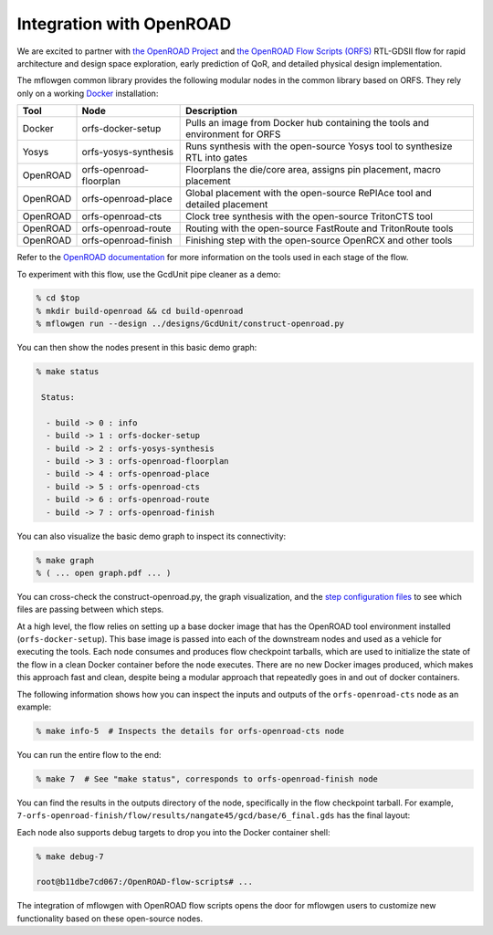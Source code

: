 Integration with OpenROAD
==========================================================================

We are excited to partner with `the OpenROAD Project
<https://theopenroadproject.org>`__ and `the OpenROAD Flow Scripts
(ORFS) <https://github.com/The-OpenROAD-Project/OpenROAD-flow-scripts>`__
RTL-GDSII flow for rapid architecture and design space exploration, early
prediction of QoR, and detailed physical design implementation.

The mflowgen common library provides the following modular nodes in the
common library based on ORFS. They rely only on a working `Docker
<https://www.docker.com>`__ installation:

+-----------+-------------------------+------------------------------------------------------------------------------+
| **Tool**  | **Node**                | **Description**                                                              |
+-----------+-------------------------+------------------------------------------------------------------------------+
| Docker    | orfs-docker-setup       | Pulls an image from Docker hub containing the tools and environment for ORFS |
+-----------+-------------------------+------------------------------------------------------------------------------+
| Yosys     | orfs-yosys-synthesis    | Runs synthesis with the open-source Yosys tool to synthesize RTL into gates  |
+-----------+-------------------------+------------------------------------------------------------------------------+
| OpenROAD  | orfs-openroad-floorplan | Floorplans the die/core area, assigns pin placement, macro placement         |
+-----------+-------------------------+------------------------------------------------------------------------------+
| OpenROAD  | orfs-openroad-place     | Global placement with the open-source RePlAce tool and detailed placement    |
+-----------+-------------------------+------------------------------------------------------------------------------+
| OpenROAD  | orfs-openroad-cts       | Clock tree synthesis with the open-source TritonCTS tool                     |
+-----------+-------------------------+------------------------------------------------------------------------------+
| OpenROAD  | orfs-openroad-route     | Routing with the open-source FastRoute and TritonRoute tools                 |
+-----------+-------------------------+------------------------------------------------------------------------------+
| OpenROAD  | orfs-openroad-finish    | Finishing step with the open-source OpenRCX and other tools                  |
+-----------+-------------------------+------------------------------------------------------------------------------+

Refer to the `OpenROAD documentation <https://openroad.readthedocs.io>`__
for more information on the tools used in each stage of the flow.

To experiment with this flow, use the GcdUnit pipe cleaner as a demo:

.. code:: bash

    % cd $top
    % mkdir build-openroad && cd build-openroad
    % mflowgen run --design ../designs/GcdUnit/construct-openroad.py

You can then show the nodes present in this basic demo graph:

.. code:: bash

    % make status

     Status:

      - build -> 0 : info
      - build -> 1 : orfs-docker-setup
      - build -> 2 : orfs-yosys-synthesis
      - build -> 3 : orfs-openroad-floorplan
      - build -> 4 : orfs-openroad-place
      - build -> 5 : orfs-openroad-cts
      - build -> 6 : orfs-openroad-route
      - build -> 7 : orfs-openroad-finish

You can also visualize the basic demo graph to inspect its connectivity:

.. code:: bash

    % make graph
    % ( ... open graph.pdf ... )

.. image:: _static/images/stdlib/openroad-demo-graph.png
  :width: 400px

You can cross-check the construct-openroad.py, the graph visualization, and
the `step configuration files
<https://github.com/mflowgen/mflowgen/tree/master/steps>`_ to see which
files are passing between which steps.

At a high level, the flow relies on setting up a base docker image that
has the OpenROAD tool environment installed (``orfs-docker-setup``). This
base image is passed into each of the downstream nodes and used as a
vehicle for executing the tools. Each node consumes and produces flow
checkpoint tarballs, which are used to initialize the state of the flow in
a clean Docker container before the node executes. There are no new Docker
images produced, which makes this approach fast and clean, despite being a
modular approach that repeatedly goes in and out of docker containers.

The following information shows how you can inspect the inputs and outputs
of the ``orfs-openroad-cts`` node as an example:

.. code:: bash

    % make info-5  # Inspects the details for orfs-openroad-cts node

.. image:: _static/images/stdlib/openroad-demo-node.png
  :width: 400px

You can run the entire flow to the end:

.. code:: bash

    % make 7  # See "make status", corresponds to orfs-openroad-finish node

You can find the results in the outputs directory of the node,
specifically in the flow checkpoint tarball. For example,
``7-orfs-openroad-finish/flow/results/nangate45/gcd/base/6_final.gds`` has
the final layout:

.. image:: _static/images/stdlib/openroad-demo-layout.jpg
  :width: 400px

Each node also supports debug targets to drop you into the Docker
container shell:

.. code::

    % make debug-7

    root@b11dbe7cd067:/OpenROAD-flow-scripts# ...

The integration of mflowgen with OpenROAD flow scripts opens the door for mflowgen
users to customize new functionality based on these open-source nodes.

